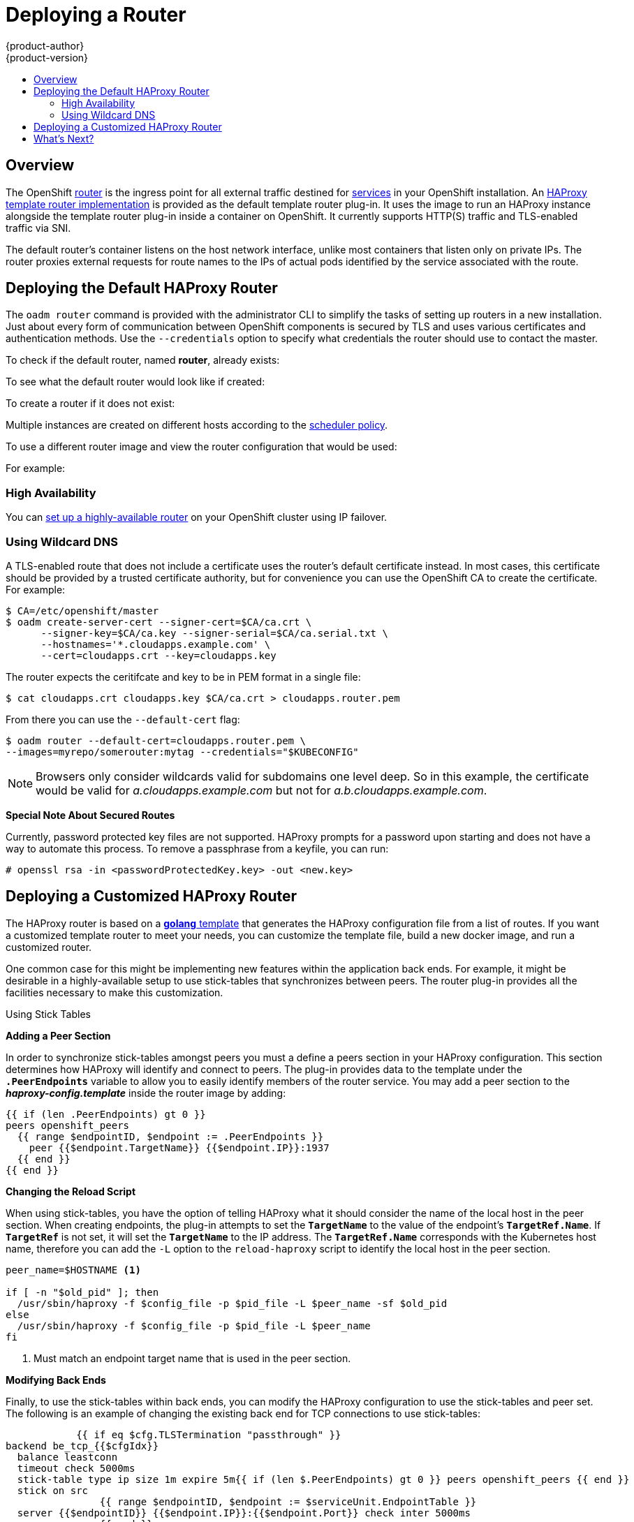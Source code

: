 = Deploying a Router
{product-author}
{product-version}
:data-uri:
:icons:
:experimental:
:toc: macro
:toc-title:
:prewrap!:

toc::[]

== Overview
The OpenShift link:../../architecture/core_concepts/routes.html[router] is the
ingress point for all external traffic destined for
link:../../architecture/core_concepts/pods_and_services.html#services[services]
in your OpenShift installation. An
link:../../architecture/core_concepts/routes.html#haproxy-template-router[HAProxy
template router implementation] is provided as the default template router
plug-in. It uses the
ifdef::openshift-enterprise[]
*openshift3/ose-haproxy-router*
endif::[]
ifdef::openshift-origin[]
*openshift/origin-haproxy-router*
endif::[]
 image to run an
HAProxy instance alongside the template router plug-in inside a container
on OpenShift. It currently supports HTTP(S) traffic and TLS-enabled
traffic via SNI.

The default router's
ifdef::openshift-enterprise[]
*openshift3/ose-haproxy-router*
endif::[]
ifdef::openshift-origin[]
*openshift/origin-haproxy-router*
endif::[]
 container listens on
the host network interface, unlike most containers that listen only on private
IPs. The router proxies external requests for route names to the IPs of actual
pods identified by the service associated with the route.

[[haproxy-router]]
== Deploying the Default HAProxy Router
The `oadm router` command is provided with the administrator CLI to simplify the
tasks of setting up routers in a new installation. Just about every form of
communication between OpenShift components is secured by TLS and uses various
certificates and authentication methods. Use the `--credentials` option to
specify what credentials the router should use to contact the master.

To check if the default router, named *router*, already exists:

ifdef::openshift-enterprise[]
----
$ oadm router --dry-run \
    --credentials='/etc/openshift/master/openshift-router.kubeconfig' \
    --images='registry.access.redhat.com/openshift3/ose-${component}:${version}'
----
endif::[]
ifdef::openshift-origin[]
----
$ oadm router --credentials="$KUBECONFIG" --dry-run
----
endif::[]

To see what the default router would look like if created:

ifdef::openshift-enterprise[]
----
$ oadm router -o yaml \
    --credentials='/etc/openshift/master/openshift-router.kubeconfig' \
    --images='registry.access.redhat.com/openshift3/ose-${component}:${version}'
----
endif::[]
ifdef::openshift-origin[]
----
$ oadm router -o yaml --credentials="$KUBECONFIG"
----
endif::[]

To create a router if it does not exist:

ifdef::openshift-enterprise[]
----
$ oadm router <router_name> --replicas=<number> \
    --credentials='/etc/openshift/master/openshift-router.kubeconfig' \
    --images='registry.access.redhat.com/openshift3/ose-${component}:${version}'
----
endif::[]
ifdef::openshift-origin[]
----
$ oadm router <router_name> --replicas=<number> \
    --credentials="$KUBECONFIG"
----
endif::[]

Multiple instances are created on different hosts according to the
link:../scheduler.html[scheduler policy].

To use a different router image and view the router configuration that would be used:

ifdef::openshift-enterprise[]
----
$ oadm router <router_name> -o <format> --images=<image> \
    --credentials='/etc/openshift/master/openshift-router.kubeconfig'
----
endif::[]
ifdef::openshift-origin[]
----
$ oadm router <router_name> -o <format> --images=<image> \
    --credentials="$KUBECONFIG"
----
endif::[]


For example:

ifdef::openshift-enterprise[]
====
----
$ oadm router region-west -o yaml --images=myrepo/somerouter:mytag \
    --credentials='/etc/openshift/master/openshift-router.kubeconfig'
----
====
endif::[]
ifdef::openshift-origin[]
====
----
$ oadm router region-west -o yaml --images=myrepo/somerouter:mytag \
    --credentials="$KUBECONFIG"
----
====
endif::[]

=== High Availability
You can link:../high_availability.html[set up a highly-available
router] on your OpenShift cluster using IP failover.

=== Using Wildcard DNS

A TLS-enabled route that does not include a certificate uses the router's
default certificate instead. In most cases, this certificate should be provided by a
trusted certificate authority, but for convenience you can use the OpenShift CA
to create the certificate. For example:

====
----
$ CA=/etc/openshift/master
$ oadm create-server-cert --signer-cert=$CA/ca.crt \
      --signer-key=$CA/ca.key --signer-serial=$CA/ca.serial.txt \
      --hostnames='*.cloudapps.example.com' \
      --cert=cloudapps.crt --key=cloudapps.key
----
====

The router expects the ceritifcate and key to be in PEM format in a single
file:

====
----
$ cat cloudapps.crt cloudapps.key $CA/ca.crt > cloudapps.router.pem
----
====

From there you can use the `--default-cert` flag:

====
----
$ oadm router --default-cert=cloudapps.router.pem \
--images=myrepo/somerouter:mytag --credentials="$KUBECONFIG"
----
====

[NOTE]
====
Browsers only consider wildcards valid for subdomains one
level deep. So in this example, the certificate would be valid for
_a.cloudapps.example.com_ but not for _a.b.cloudapps.example.com_.
====


[[special-notes]]
*Special Note About Secured Routes*

Currently, password protected key files are not supported. HAProxy prompts
for a password upon starting and does not have a way to automate this process.
To remove a passphrase from a keyfile, you can run:

----
# openssl rsa -in <passwordProtectedKey.key> -out <new.key>
----

== Deploying a Customized HAProxy Router

The HAProxy router is based on a
link:http://golang.org/pkg/text/template/[*golang* template] that
generates the HAProxy configuration file from a list of routes. If you
want a customized template router to meet your needs, you can customize
the template file, build a new docker image, and run a customized router.

One common case for this might be implementing new features within the
application back ends. For example, it might be desirable in a highly-available
setup to use stick-tables that synchronizes between peers. The router plug-in
provides all the facilities necessary to make this customization.

.Using Stick Tables

*Adding a Peer Section*

In order to synchronize stick-tables amongst peers you must a define a peers
section in your HAProxy configuration. This section determines how HAProxy
will identify and connect to peers. The plug-in provides data to the template
under the `*.PeerEndpoints*` variable to allow you to easily identify members
of the router service. You may add a peer section to the *_haproxy-config.template_* 
inside the router image by adding:

----
{{ if (len .PeerEndpoints) gt 0 }}
peers openshift_peers
  {{ range $endpointID, $endpoint := .PeerEndpoints }}
    peer {{$endpoint.TargetName}} {{$endpoint.IP}}:1937
  {{ end }}
{{ end }}
----

*Changing the Reload Script*

When using stick-tables, you have the option of telling HAProxy what it should
consider the name of the local host in the peer section. When creating
endpoints, the plug-in attempts to set the `*TargetName*` to the value of the
endpoint's `*TargetRef.Name*`. If `*TargetRef*` is not set, it will set the
`*TargetName*` to the IP address. The `*TargetRef.Name*` corresponds with the
Kubernetes host name, therefore you can add the `-L` option to the
`reload-haproxy` script to identify the local host in the peer section.

----
peer_name=$HOSTNAME <1>

if [ -n "$old_pid" ]; then
  /usr/sbin/haproxy -f $config_file -p $pid_file -L $peer_name -sf $old_pid
else
  /usr/sbin/haproxy -f $config_file -p $pid_file -L $peer_name
fi
----
<1> Must match an endpoint target name that is used in the peer section.

*Modifying Back Ends*

Finally, to use the stick-tables within back ends, you can modify the HAProxy
configuration to use the stick-tables and peer set. The following is an example
of changing the existing back end for TCP connections to use stick-tables:

----

            {{ if eq $cfg.TLSTermination "passthrough" }}
backend be_tcp_{{$cfgIdx}}
  balance leastconn
  timeout check 5000ms
  stick-table type ip size 1m expire 5m{{ if (len $.PeerEndpoints) gt 0 }} peers openshift_peers {{ end }}
  stick on src
                {{ range $endpointID, $endpoint := $serviceUnit.EndpointTable }}
  server {{$endpointID}} {{$endpoint.IP}}:{{$endpoint.Port}} check inter 5000ms
                {{ end }}
            {{ end }}
----

*Rebuilding Your Router*

After you have made modifications to the router you must rebuild the docker
image and push it to your repository. Then you can specify your new image when
creating a router either in the pod's object definition directly or by using the
`oadm router` command:

====
----
$ oadm router --credentials="$KUBECONFIG" --images=myrepo/myimage:mytag
----
====

== What's Next?

After you have a router deployed, you can learn more about
link:../router.html[monitoring the HAProxy router].

If you have not yet done so, you can:

- Deploy an link:docker_registry.html[integrated Docker registry].
- link:first_steps.html[Populate your OpenShift installation] with a useful set
of Red Hat-provided image streams and templates.
- link:../configuring_authentication.html[Configure authentication]; by default,
authentication is set to
link:../configuring_authentication.html#DenyAllPasswordIdentityProvider[Deny
All].
